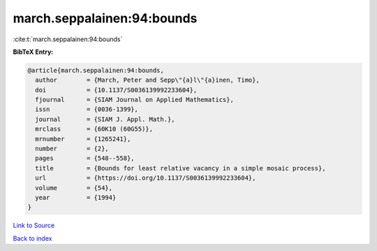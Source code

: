 march.seppalainen:94:bounds
===========================

:cite:t:`march.seppalainen:94:bounds`

**BibTeX Entry:**

.. code-block:: bibtex

   @article{march.seppalainen:94:bounds,
     author        = {March, Peter and Sepp\"{a}l\"{a}inen, Timo},
     doi           = {10.1137/S0036139992233604},
     fjournal      = {SIAM Journal on Applied Mathematics},
     issn          = {0036-1399},
     journal       = {SIAM J. Appl. Math.},
     mrclass       = {60K10 (60G55)},
     mrnumber      = {1265241},
     number        = {2},
     pages         = {548--558},
     title         = {Bounds for least relative vacancy in a simple mosaic process},
     url           = {https://doi.org/10.1137/S0036139992233604},
     volume        = {54},
     year          = {1994}
   }

`Link to Source <https://doi.org/10.1137/S0036139992233604},>`_


`Back to index <../By-Cite-Keys.html>`_

